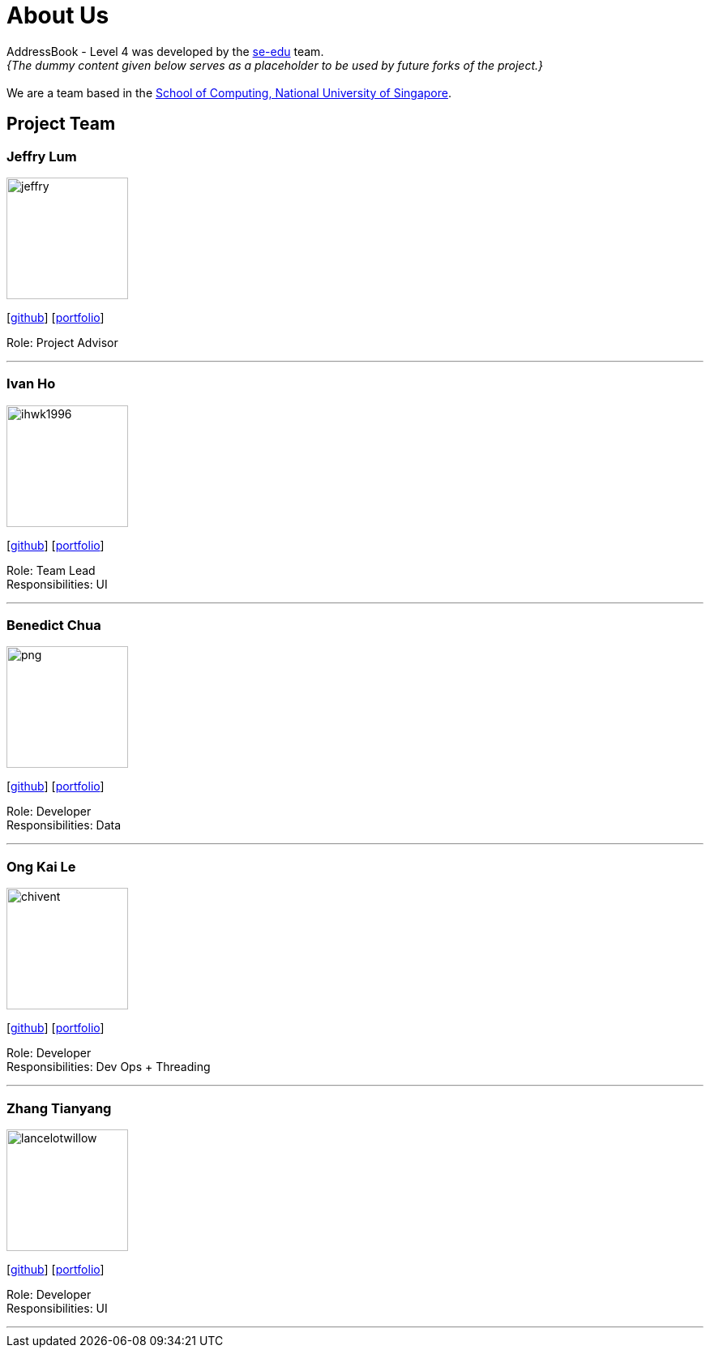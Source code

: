 = About Us
:site-section: AboutUs
:relfileprefix: team/
:imagesDir: images
:stylesDir: stylesheets

AddressBook - Level 4 was developed by the https://se-edu.github.io/docs/Team.html[se-edu] team. +
_{The dummy content given below serves as a placeholder to be used by future forks of the project.}_ +
{empty} +
We are a team based in the http://www.comp.nus.edu.sg[School of Computing, National University of Singapore].

== Project Team

=== Jeffry Lum
image::jeffry.jpg[width="150", align="left"]
{empty}[https://github.com/j-lum[github]] [<<jeffry#, portfolio>>]

Role: Project Advisor

'''

=== Ivan Ho
image::ihwk1996.png[width="150", align="left"]
{empty}[http://github.com/ihwk1996[github]] [<<ivan#, portfolio>>]

Role: Team Lead +
Responsibilities: UI

'''

=== Benedict Chua
image::benedictcss/png[width="150", align="left"]
{empty}[http://github.com/benedictcss[github]] [<<benedict#, portfolio>>]

Role: Developer +
Responsibilities: Data

'''

=== Ong Kai Le
image::chivent.png[width="150", align="left"]
{empty}[http://github.com/chivent[github]] [<<kaile#, portfolio>>]

Role: Developer +
Responsibilities: Dev Ops + Threading

'''

=== Zhang Tianyang
image::lancelotwillow.png[width="150", align="left"]
{empty}[http://github.com/lancelotwillow[github]] [<<tianyang#, portfolio>>]

Role: Developer +
Responsibilities: UI

'''
